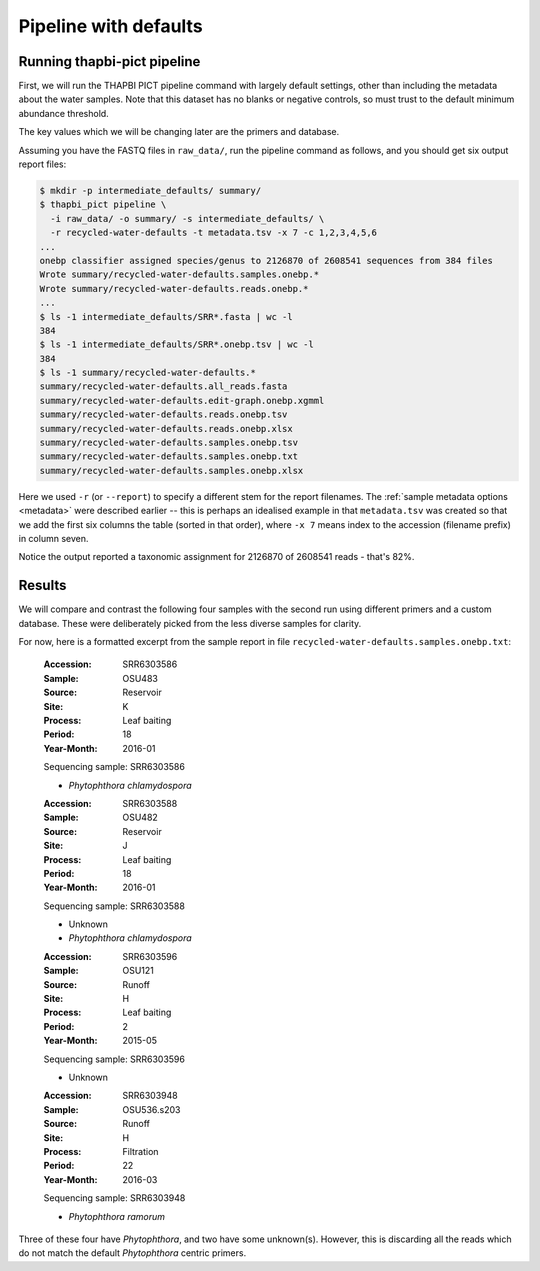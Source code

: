 .. _custom_database_defaults:

Pipeline with defaults
======================

Running thapbi-pict pipeline
----------------------------

First, we will run the THAPBI PICT pipeline command with largely default
settings, other than including the metadata about the water samples. Note
that this dataset has no blanks or negative controls, so must trust to the
default minimum abundance threshold.

The key values which we will be changing later are the primers and database.

Assuming you have the FASTQ files in ``raw_data/``, run the pipeline command
as follows, and you should get six output report files:

.. code:: console

    $ mkdir -p intermediate_defaults/ summary/
    $ thapbi_pict pipeline \
      -i raw_data/ -o summary/ -s intermediate_defaults/ \
      -r recycled-water-defaults -t metadata.tsv -x 7 -c 1,2,3,4,5,6
    ...
    onebp classifier assigned species/genus to 2126870 of 2608541 sequences from 384 files
    Wrote summary/recycled-water-defaults.samples.onebp.*
    Wrote summary/recycled-water-defaults.reads.onebp.*
    ...
    $ ls -1 intermediate_defaults/SRR*.fasta | wc -l
    384
    $ ls -1 intermediate_defaults/SRR*.onebp.tsv | wc -l
    384
    $ ls -1 summary/recycled-water-defaults.*
    summary/recycled-water-defaults.all_reads.fasta
    summary/recycled-water-defaults.edit-graph.onebp.xgmml
    summary/recycled-water-defaults.reads.onebp.tsv
    summary/recycled-water-defaults.reads.onebp.xlsx
    summary/recycled-water-defaults.samples.onebp.tsv
    summary/recycled-water-defaults.samples.onebp.txt
    summary/recycled-water-defaults.samples.onebp.xlsx

Here we used ``-r`` (or ``--report``) to specify a different stem for the
report filenames. The :ref:`sample metadata options <metadata>` were described
earlier -- this is perhaps an idealised example in that ``metadata.tsv`` was
created so that we add the first six columns the table (sorted in that order),
where ``-x 7`` means index to the accession (filename prefix) in column seven.

Notice the output reported a taxonomic assignment for 2126870 of 2608541
reads - that's 82%.

Results
-------

We will compare and contrast the following four samples with the second run
using different primers and a custom database. These were deliberately picked
from the less diverse samples for clarity.

For now, here is a formatted excerpt from the sample report in file
``recycled-water-defaults.samples.onebp.txt``:

    :Accession: SRR6303586
    :Sample: OSU483
    :Source: Reservoir
    :Site: K
    :Process: Leaf baiting
    :Period: 18
    :Year-Month: 2016-01

    Sequencing sample: SRR6303586

    - *Phytophthora chlamydospora*

    :Accession: SRR6303588
    :Sample: OSU482
    :Source: Reservoir
    :Site: J
    :Process: Leaf baiting
    :Period: 18
    :Year-Month: 2016-01

    Sequencing sample: SRR6303588

    - Unknown
    - *Phytophthora chlamydospora*

    :Accession: SRR6303596
    :Sample: OSU121
    :Source: Runoff
    :Site: H
    :Process: Leaf baiting
    :Period: 2
    :Year-Month: 2015-05

    Sequencing sample: SRR6303596

    - Unknown

    :Accession: SRR6303948
    :Sample: OSU536.s203
    :Source: Runoff
    :Site: H
    :Process: Filtration
    :Period: 22
    :Year-Month: 2016-03

    Sequencing sample: SRR6303948

    - *Phytophthora ramorum*

Three of these four have *Phytophthora*, and two have some unknown(s).
However, this is discarding all the reads which do not match the default
*Phytophthora* centric primers.
